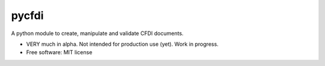===============================
pycfdi
===============================

A python module to create, manipulate and validate CFDI documents.


* VERY much in alpha. Not intended for production use (yet). Work in progress.

* Free software: MIT license
